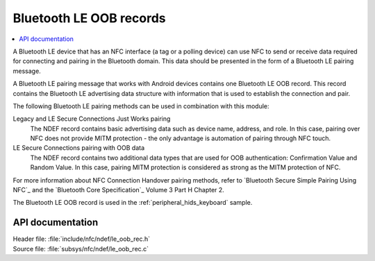 .. _nfc_ndef_le_oob:

Bluetooth LE OOB records
########################

.. contents::
   :local:
   :depth: 2

A Bluetooth LE device that has an NFC interface (a tag or a polling device) can use NFC to send or receive data required for connecting and pairing in the Bluetooth domain.
This data should be presented in the form of a Bluetooth LE pairing message.

A Bluetooth LE pairing message that works with Android devices contains one Bluetooth LE OOB record.
This record contains the Bluetooth LE advertising data structure with information that is used to establish the connection and pair.

The following Bluetooth LE pairing methods can be used in combination with this module:

Legacy and LE Secure Connections Just Works pairing
  The NDEF record contains basic advertising data such as device name, address, and role.
  In this case, pairing over NFC does not provide MITM protection - the only advantage is automation of pairing through NFC touch.

LE Secure Connections pairing with OOB data
  The NDEF record contains two additional data types that are used for OOB authentication: Confirmation Value and Random Value.
  In this case, pairing MITM protection is considered as strong as the MITM protection of NFC.

For more information about NFC Connection Handover pairing methods, refer to `Bluetooth Secure Simple Pairing Using NFC`_ and the `Bluetooth Core Specification`_ Volume 3 Part H Chapter 2.

The Bluetooth LE OOB record is used in the :ref:`peripheral_hids_keyboard` sample.

API documentation
*****************

| Header file: :file:`include/nfc/ndef/le_oob_rec.h`
| Source file: :file:`subsys/nfc/ndef/le_oob_rec.c`

.. _nfc_ndef_le_oob_rec:

.. doxygengroup:: nfc_ndef_le_oob_rec
   :project: nrf
   :members:
